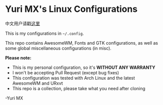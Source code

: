 # -*- coding: utf-8 -*-

[[https://www.gnu.org/software/emacs/][https://img.shields.io/badge/built%20with-Emacs-f596aa.svg]]
[[https://gitee.com/yurimx/yurimacs][https://img.shields.io/badge/built%20with-yurimacs-f596aa.svg]]

* Yuri MX's Linux Configurations

  中文用户请戳[[https://github.com/yurimx/mxconfig/blob/master/README_CN.org][这里]]

  This is my configurations in =~/.config=.

  This repo contains AwesomeWM, Fonts and GTK configurations,
  as well as some global miscellaneous configurations (in misc).

  *Please note:*

  + This is my personal configuration, so it's *WITHOUT ANY WARRANTY*
  + I won't be accepting Pull Request (except bug fixes)
  + This configuration was tested with Arch Linux and the latest AwesomeWM and URxvt
  + This repo is a collection, please take what you need after cloning

  -Yuri MX

